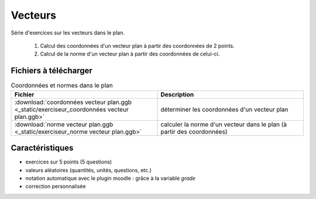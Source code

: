 ========
Vecteurs
========
Série d'exercices sur les vecteurs dans le plan.

 #. Calcul des coordonnées d'un vecteur plan à partir des coordonnées de 2 points.
 #. Calcul de la norme d'un vecteur plan à partir des coordonnées de celui-ci.

.. image:: _static/fig-vecteur.png
   :width: 65%
   :align: center


Fichiers à télécharger
======================

.. list-table:: Coordonnées et normes dans le plan
   :header-rows: 1
   :widths: 2 2

   * - Fichier
     - Description
   * - :download:`coordonnées vecteur plan.ggb <_static/exerciseur_coordonnées vecteur plan.ggb>`
     - déterminer les coordonnées d'un vecteur plan
   * - :download:`norme vecteur plan.ggb <_static/exerciseur_norme vecteur plan.ggb>`
     - calculer la norme d'un vecteur dans le plan (à partir des coordonnées)



Caractéristiques
================

* exercices sur 5 points (5 questions)
* valeurs aléatoires (quantités, unités, questions, etc.)
* notation automatique avec le plugin moodle : grâce à la variable *grade*
* correction personnalisée


